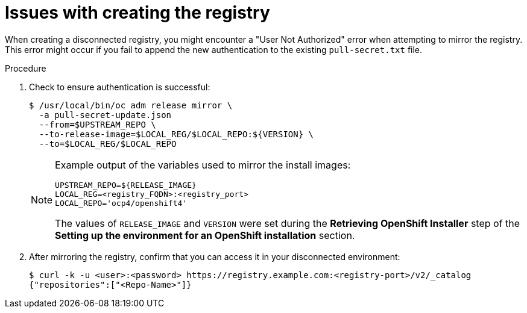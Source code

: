 // Module included in the following assemblies:
// //installing/installing_bare_metal_ipi/installing_bare_metal_ipi/ipi-install-troubleshooting.adoc

[id="ipi-install-troubleshooting-registry-issues_{context}"]

= Issues with creating the registry

[role="_abstract"]
When creating a disconnected registry, you might encounter a "User Not Authorized" error when attempting to mirror the registry. This error might occur if you fail to append the new authentication to the existing `pull-secret.txt` file.

.Procedure

. Check to ensure authentication is successful:
+
[source,terminal]
----
$ /usr/local/bin/oc adm release mirror \
  -a pull-secret-update.json
  --from=$UPSTREAM_REPO \
  --to-release-image=$LOCAL_REG/$LOCAL_REPO:${VERSION} \
  --to=$LOCAL_REG/$LOCAL_REPO
----
+
[NOTE]
====
Example output of the variables used to mirror the install images:

[source,terminal]
----
UPSTREAM_REPO=${RELEASE_IMAGE}
LOCAL_REG=<registry_FQDN>:<registry_port>
LOCAL_REPO='ocp4/openshift4'
----

The values of `RELEASE_IMAGE` and `VERSION` were set during the **Retrieving OpenShift Installer** step of the **Setting up the environment for an OpenShift installation** section.
====

. After mirroring the registry, confirm that you can access it in your
disconnected environment:
+
[source,terminal]
----
$ curl -k -u <user>:<password> https://registry.example.com:<registry-port>/v2/_catalog
{"repositories":["<Repo-Name>"]}
----
